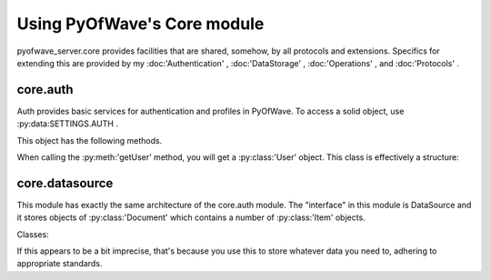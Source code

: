 Using PyOfWave's Core module
****************************

pyofwave_server.core provides facilities that are shared, somehow, by all protocols and extensions. Specifics for extending this are provided by my :doc:'Authentication' , :doc:'DataStorage' , :doc:'Operations' , and :doc:'Protocols' .

core.auth
=========
Auth provides basic services for authentication and profiles in PyOfWave. To access a solid object, use :py:data:SETTINGS.AUTH . 

This object has the following methods.

.. py:method:: signin(ip, username, password)

   Logs a user in with specified username and password on specified IP 
   Address. Returns a boolean indicating success.

.. py:method:: setPassword(ip, oldpassword, password)

   If the user logged in on IP has an existing password of oldpassword, 
   changes their password to password. Returns a boolean indicating success.

.. py:method:: getUser(ip)

   Gets the user logged in on the specified IP address. Returns a 
   :py:class:User object.

.. py:method:: saveFolder(folder)

   Saves a :py:class:Folder object to wherever the service saves it's data, 
   providing the fid property has not changed.

.. py:method:: logout(ip)

   Cancels the user authentication on a IP. Returns a boolean indicating 
   success.

When calling the :py:meth:'getUser' method, you will get a :py:class:'User' object. This class is effectively a structure:

.. py:class:: User(name, doc, folder)

   Represents a user, and wraps whatever authentication service is used. 
   This represents the basic profile you'll need with Wave.

   .. py:attribute:: name

      The user's wave address with your domain name cut off as a string. 
      Strictly, it is allowed to be changed, but it will not change 
      anything.

   .. py:attribute:: doc

      A :py:class:Document object representing the user's profile. In PyOfWave, 
      this isn't expected to be anything, but gadgets will have expectations 
      and other servers. I discuss these required annotations in my 
      Federation Format standard (in repository docs/protocols/
      federationFormat.txt).

   .. py:attribute:: folder

      A :py:class:Folder which illustrates the user's organisation of waves. 
      You'll need to use search to get the waves inside these, though.

.. py:class:: Folder(fid, name, icon, search, children)

   Represents an \"inbox\" for the user to store their waves in. 

   .. py:attribute:: fid

      The ID specified by the :py:class:AuthService to identify the folder. 
      This should not be changed (or you cannot :meth:saveFolder it), and 
      can be whatever the service wants it to be.

   .. py:attribute:: name

      The display name of the folder as a string.

   .. py:attribute:: icon

      The display icon of the folder as a string.

   .. py:attribute:: search

      The string to pass to :py:class:DataSource to get contained waves.

   .. py:attribute:: children

      A list of \"child\" Folder objects of the Folder.

core.datasource
===============
This module has exactly the same architecture of the core.auth module. The \"interface\" in this module is DataSource and it stores objects of :py:class:'Document' which contains a number of :py:class:'Item' objects. 

.. py:method:: newDocument(doc)

   Creates a new document in the DataSource. Returns the blank :py:class:Document object if successful. 

.. py:method:: getDocument(doc)

   Loads the document from the DataSource. Returns a :py:class:Document object. 

.. py:method:: getDocumentVersion(doc, start, end, limit)

   Loads the document at the specified times. Returns a iterable :py:class:Delta objects. 

.. py:method:: searchDocuments(user, search)

   Returns a list of wave documents that match the source. The tags that may be specified in the search are provided by :py:meth:setTags . 

.. py:method:: setTags(doc, user, **tags)

   Sets the tags for the documentation for use by search. 

Classes:

.. py:class:: Document(*items)

   Represents a single \"document\" in the DataSource. 

   .. py:attribute:: items

      A list of :py:class:Item objects that make up the document. 

   .. py:attribute:: cursor

      An integer representing the current location of the \"cursor\" in the document, used for delta processing. 

.. py:class:: Item(type, name, **annotations)

   Represents a single \"item\" that makes up a document in the DataSource. 

   .. py:attribute:: type

      Which type of item this is, as an integer. Values are specified by the class attributes. 

   .. py:attribute:: name

      The name or text of the item. 

   .. py:attribute:: annotations

      The mapping of the \"annotations\" attached to the tag. 

If this appears to be a bit imprecise, that's because you use this to store whatever data you need to, adhering to appropriate standards. 